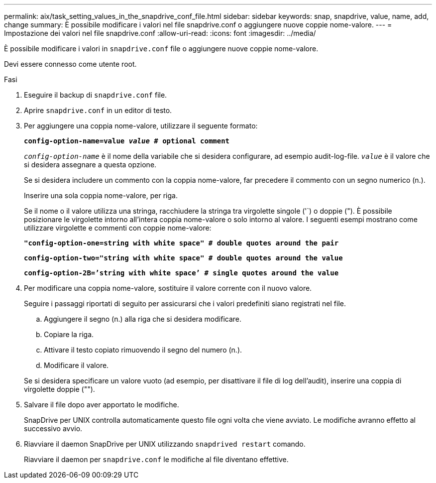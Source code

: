 ---
permalink: aix/task_setting_values_in_the_snapdrive_conf_file.html 
sidebar: sidebar 
keywords: snap, snapdrive, value, name, add, change 
summary: È possibile modificare i valori nel file snapdrive.conf o aggiungere nuove coppie nome-valore. 
---
= Impostazione dei valori nel file snapdrive.conf
:allow-uri-read: 
:icons: font
:imagesdir: ../media/


[role="lead"]
È possibile modificare i valori in `snapdrive.conf` file o aggiungere nuove coppie nome-valore.

Devi essere connesso come utente root.

.Fasi
. Eseguire il backup di `snapdrive.conf` file.
. Aprire `snapdrive.conf` in un editor di testo.
. Per aggiungere una coppia nome-valore, utilizzare il seguente formato:
+
`*config-option-name=value _value_ # optional comment*`

+
`_config-option-name_` è il nome della variabile che si desidera configurare, ad esempio audit-log-file. `_value_` è il valore che si desidera assegnare a questa opzione.

+
Se si desidera includere un commento con la coppia nome-valore, far precedere il commento con un segno numerico (n.).

+
Inserire una sola coppia nome-valore, per riga.

+
Se il nome o il valore utilizza una stringa, racchiudere la stringa tra virgolette singole ('`) o doppie ("). È possibile posizionare le virgolette intorno all'intera coppia nome-valore o solo intorno al valore. I seguenti esempi mostrano come utilizzare virgolette e commenti con coppie nome-valore:

+
`*"config-option-one=string with white space" # double quotes around the pair*`

+
`*config-option-two="string with white space" # double quotes around the value*`

+
`*config-option-2B=`'string with white space`' # single quotes around the value*`

. Per modificare una coppia nome-valore, sostituire il valore corrente con il nuovo valore.
+
Seguire i passaggi riportati di seguito per assicurarsi che i valori predefiniti siano registrati nel file.

+
.. Aggiungere il segno (n.) alla riga che si desidera modificare.
.. Copiare la riga.
.. Attivare il testo copiato rimuovendo il segno del numero (n.).
.. Modificare il valore.


+
Se si desidera specificare un valore vuoto (ad esempio, per disattivare il file di log dell'audit), inserire una coppia di virgolette doppie ("").

. Salvare il file dopo aver apportato le modifiche.
+
SnapDrive per UNIX controlla automaticamente questo file ogni volta che viene avviato. Le modifiche avranno effetto al successivo avvio.

. Riavviare il daemon SnapDrive per UNIX utilizzando `snapdrived restart` comando.
+
Riavviare il daemon per `snapdrive.conf` le modifiche al file diventano effettive.


